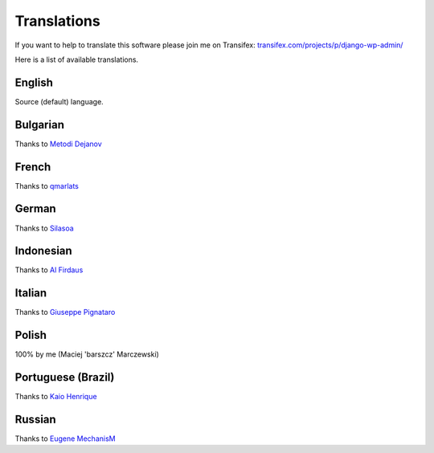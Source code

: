 Translations
============

If you want to help to translate this software please join me on Transifex: `transifex.com/projects/p/django-wp-admin/ <https://www.transifex.com/projects/p/django-wp-admin/>`_

Here is a list of available translations.

English
-------

Source (default) language.

Bulgarian
---------

Thanks to `Metodi Dejanov <https://www.transifex.com/accounts/profile/kpacn/>`_

French
------

Thanks to `qmarlats <https://www.transifex.com/accounts/profile/qmarlats/>`_

German
------

Thanks to `Silasoa <https://www.transifex.com/accounts/profile/Silasoa/>`_

Indonesian
----------

Thanks to `Al Firdaus <https://www.transifex.com/accounts/profile/alfirdaush/>`_

Italian
-------

Thanks to `Giuseppe Pignataro <https://www.transifex.com/accounts/profile/giuseppep/>`_

Polish
------

100% by me (Maciej 'barszcz' Marczewski)

Portuguese (Brazil)
-------------------

Thanks to `Kaio Henrique <https://www.transifex.com/accounts/profile/kaiobrito/>`_

Russian
-------

Thanks to `Eugene MechanisM <https://www.transifex.com/accounts/profile/MechanisM/>`_

